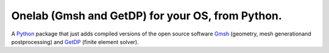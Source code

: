 .. 
.. .. image:: https://img.shields.io/travis/benvial/pytheas/master.svg?style=for-the-badge
..    :target: https://travis-ci.org/benvial/pytheas
..    :alt: Travis CI build status (Linux)
.. 
.. .. image:: https://img.shields.io/codecov/c/github/benvial/pytheas.svg?style=for-the-badge
..    :target: https://codecov.io/github/benvial/pytheas?branch=master
..    :alt: Code Coverage
.. 
.. .. image:: https://img.shields.io/codacy/grade/e27821fb6289410b8f58338c7e0bc686.svg?style=for-the-badge
..    :target: https://app.codacy.com/app/benvial/pytheas/dashboard
..    :alt: Codacy grade
.. 
.. .. image:: https://img.shields.io/github/license/mashape/apistatus.svg?style=for-the-badge
..    :alt: Licence: MIT
.. 
.. .. image:: https://img.shields.io/badge/code%20style-black-000000.svg?style=for-the-badge
..    :alt: Code style: black
.. 



Onelab (Gmsh and GetDP) for your OS, from Python.
-------------------------------------------------------------

.. inclusion-marker-do-not-remove

A `Python <http://www.python.org/>`_ package that just adds compiled versions 
of the open source software `Gmsh <http://www.gmsh.info/>`_ (geometry, mesh 
generationand postprocessing) and `GetDP <http://www.getdp.info/>`_ (finite
element solver).
